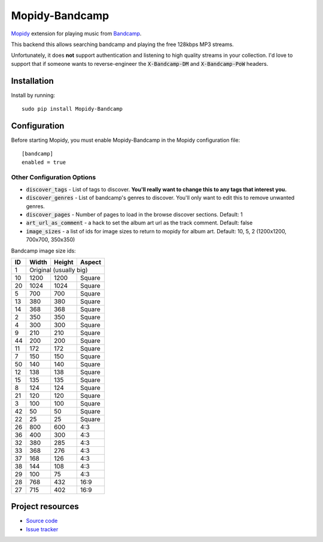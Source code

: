 Mopidy-Bandcamp
****************

.. image:: https://img.shields.io/pypi/v/Mopidy-Bandcamp
    :target: https://pypi.org/project/Mopidy-Bandcamp
    :alt: Latest PyPI version

.. image:: https://img.shields.io/github/v/release/impliedchaos/mopidy-bandcamp
    :target: https://github.com/impliedchaos/mopidy-bandcamp/releases
    :alt: Latest GitHub release

.. image:: https://img.shields.io/github/commits-since/impliedchaos/mopidy-bandcamp/latest
    :target: https://github.com/impliedchaos/mopidy-bandcamp/commits/master
    :alt: Latest GitHub Commits

.. image:: https://img.shields.io/codecov/c/github/impliedchaos/mopidy-bandcamp
    :target: https://app.codecov.io/gh/impliedchaos/mopidy-bandcamp/
    :alt: Code Coverage

`Mopidy <http://www.mopidy.com/>`_ extension for playing music from
`Bandcamp <http://bandcamp.com/>`_.

This backend this allows searching bandcamp and playing the free 128kbps MP3 streams.

Unfortunately, it does **not** support authentication and listening to high quality
streams in your collection.  I'd love to support that if someone wants to
reverse-engineer the :code:`X-Bandcamp-DM` and :code:`X-Bandcamp-PoW` headers.


Installation
============

Install by running::

    sudo pip install Mopidy-Bandcamp



Configuration
=============

Before starting Mopidy, you must enable Mopidy-Bandcamp in 
the Mopidy configuration file::

    [bandcamp]
    enabled = true


Other Configuration Options
---------------------------

- :code:`discover_tags` - List of tags to discover. **You'll really want to change this to any tags that interest you.**
- :code:`discover_genres` - List of bandcamp's genres to discover.  You'll only want to edit this to remove unwanted genres.
- :code:`discover_pages` - Number of pages to load in the browse discover sections.  Default: 1
- :code:`art_url_as_comment` - a hack to set the album art url as the track comment.  Default: false
- :code:`image_sizes` - a list of ids for image sizes to return to mopidy for album art.  Default: 10, 5, 2 (1200x1200, 700x700, 350x350)


Bandcamp image size ids:

+----+-------+--------+--------+
| ID | Width | Height | Aspect |
+====+=======+========+========+
| 1  | Original (usually big)  |
+----+-------+--------+--------+
| 10 | 1200  | 1200   | Square |
+----+-------+--------+--------+
| 20 | 1024  | 1024   | Square |
+----+-------+--------+--------+
| 5  | 700   | 700    | Square |
+----+-------+--------+--------+
| 13 | 380   | 380    | Square |
+----+-------+--------+--------+
| 14 | 368   | 368    | Square |
+----+-------+--------+--------+
| 2  | 350   | 350    | Square |
+----+-------+--------+--------+
| 4  | 300   | 300    | Square |
+----+-------+--------+--------+
| 9  | 210   | 210    | Square |
+----+-------+--------+--------+
| 44 | 200   | 200    | Square |
+----+-------+--------+--------+
| 11 | 172   | 172    | Square |
+----+-------+--------+--------+
| 7  | 150   | 150    | Square |
+----+-------+--------+--------+
| 50 | 140   | 140    | Square |
+----+-------+--------+--------+
| 12 | 138   | 138    | Square |
+----+-------+--------+--------+
| 15 | 135   | 135    | Square |
+----+-------+--------+--------+
| 8  | 124   | 124    | Square |
+----+-------+--------+--------+
| 21 | 120   | 120    | Square |
+----+-------+--------+--------+
| 3  | 100   | 100    | Square |
+----+-------+--------+--------+
| 42 | 50    | 50     | Square |
+----+-------+--------+--------+
| 22 | 25    | 25     | Square |
+----+-------+--------+--------+
| 26 | 800   | 600    | 4:3    |
+----+-------+--------+--------+
| 36 | 400   | 300    | 4:3    |
+----+-------+--------+--------+
| 32 | 380   | 285    | 4:3    |
+----+-------+--------+--------+
| 33 | 368   | 276    | 4:3    |
+----+-------+--------+--------+
| 37 | 168   | 126    | 4:3    |
+----+-------+--------+--------+
| 38 | 144   | 108    | 4:3    |
+----+-------+--------+--------+
| 29 | 100   | 75     | 4:3    |
+----+-------+--------+--------+
| 28 | 768   | 432    | 16:9   |
+----+-------+--------+--------+
| 27 | 715   | 402    | 16:9   |
+----+-------+--------+--------+


Project resources
=================

- `Source code <https://github.com/impliedchaos/mopidy-bandcamp>`_
- `Issue tracker <https://github.com/impliedchaos/mopidy-bandcamp/issues>`_
